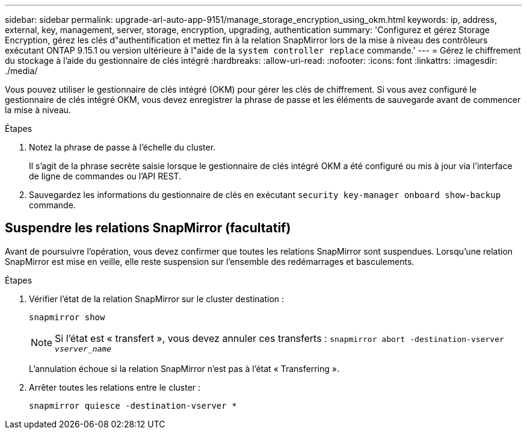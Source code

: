 ---
sidebar: sidebar 
permalink: upgrade-arl-auto-app-9151/manage_storage_encryption_using_okm.html 
keywords: ip, address, external, key, management, server, storage, encryption, upgrading, authentication 
summary: 'Configurez et gérez Storage Encryption, gérez les clés d"authentification et mettez fin à la relation SnapMirror lors de la mise à niveau des contrôleurs exécutant ONTAP 9.15.1 ou version ultérieure à l"aide de la `system controller replace` commande.' 
---
= Gérez le chiffrement du stockage à l'aide du gestionnaire de clés intégré
:hardbreaks:
:allow-uri-read: 
:nofooter: 
:icons: font
:linkattrs: 
:imagesdir: ./media/


[role="lead"]
Vous pouvez utiliser le gestionnaire de clés intégré (OKM) pour gérer les clés de chiffrement. Si vous avez configuré le gestionnaire de clés intégré OKM, vous devez enregistrer la phrase de passe et les éléments de sauvegarde avant de commencer la mise à niveau.

.Étapes
. Notez la phrase de passe à l'échelle du cluster.
+
Il s'agit de la phrase secrète saisie lorsque le gestionnaire de clés intégré OKM a été configuré ou mis à jour via l'interface de ligne de commandes ou l'API REST.

. Sauvegardez les informations du gestionnaire de clés en exécutant `security key-manager onboard show-backup` commande.




== Suspendre les relations SnapMirror (facultatif)

Avant de poursuivre l'opération, vous devez confirmer que toutes les relations SnapMirror sont suspendues. Lorsqu'une relation SnapMirror est mise en veille, elle reste suspension sur l'ensemble des redémarrages et basculements.

.Étapes
. Vérifier l'état de la relation SnapMirror sur le cluster destination :
+
`snapmirror show`

+
[NOTE]
====
Si l'état est « transfert », vous devez annuler ces transferts :
`snapmirror abort -destination-vserver _vserver_name_`

====
+
L'annulation échoue si la relation SnapMirror n'est pas à l'état « Transferring ».

. Arrêter toutes les relations entre le cluster :
+
`snapmirror quiesce -destination-vserver *`


